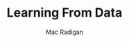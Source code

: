 #+TITLE: Learning From Data
#+AUTHOR: Mac Radigan
#+PDF: https://github.com/radiganm/lfd/blob/master/lfd.pdf

 # *EOF* 
